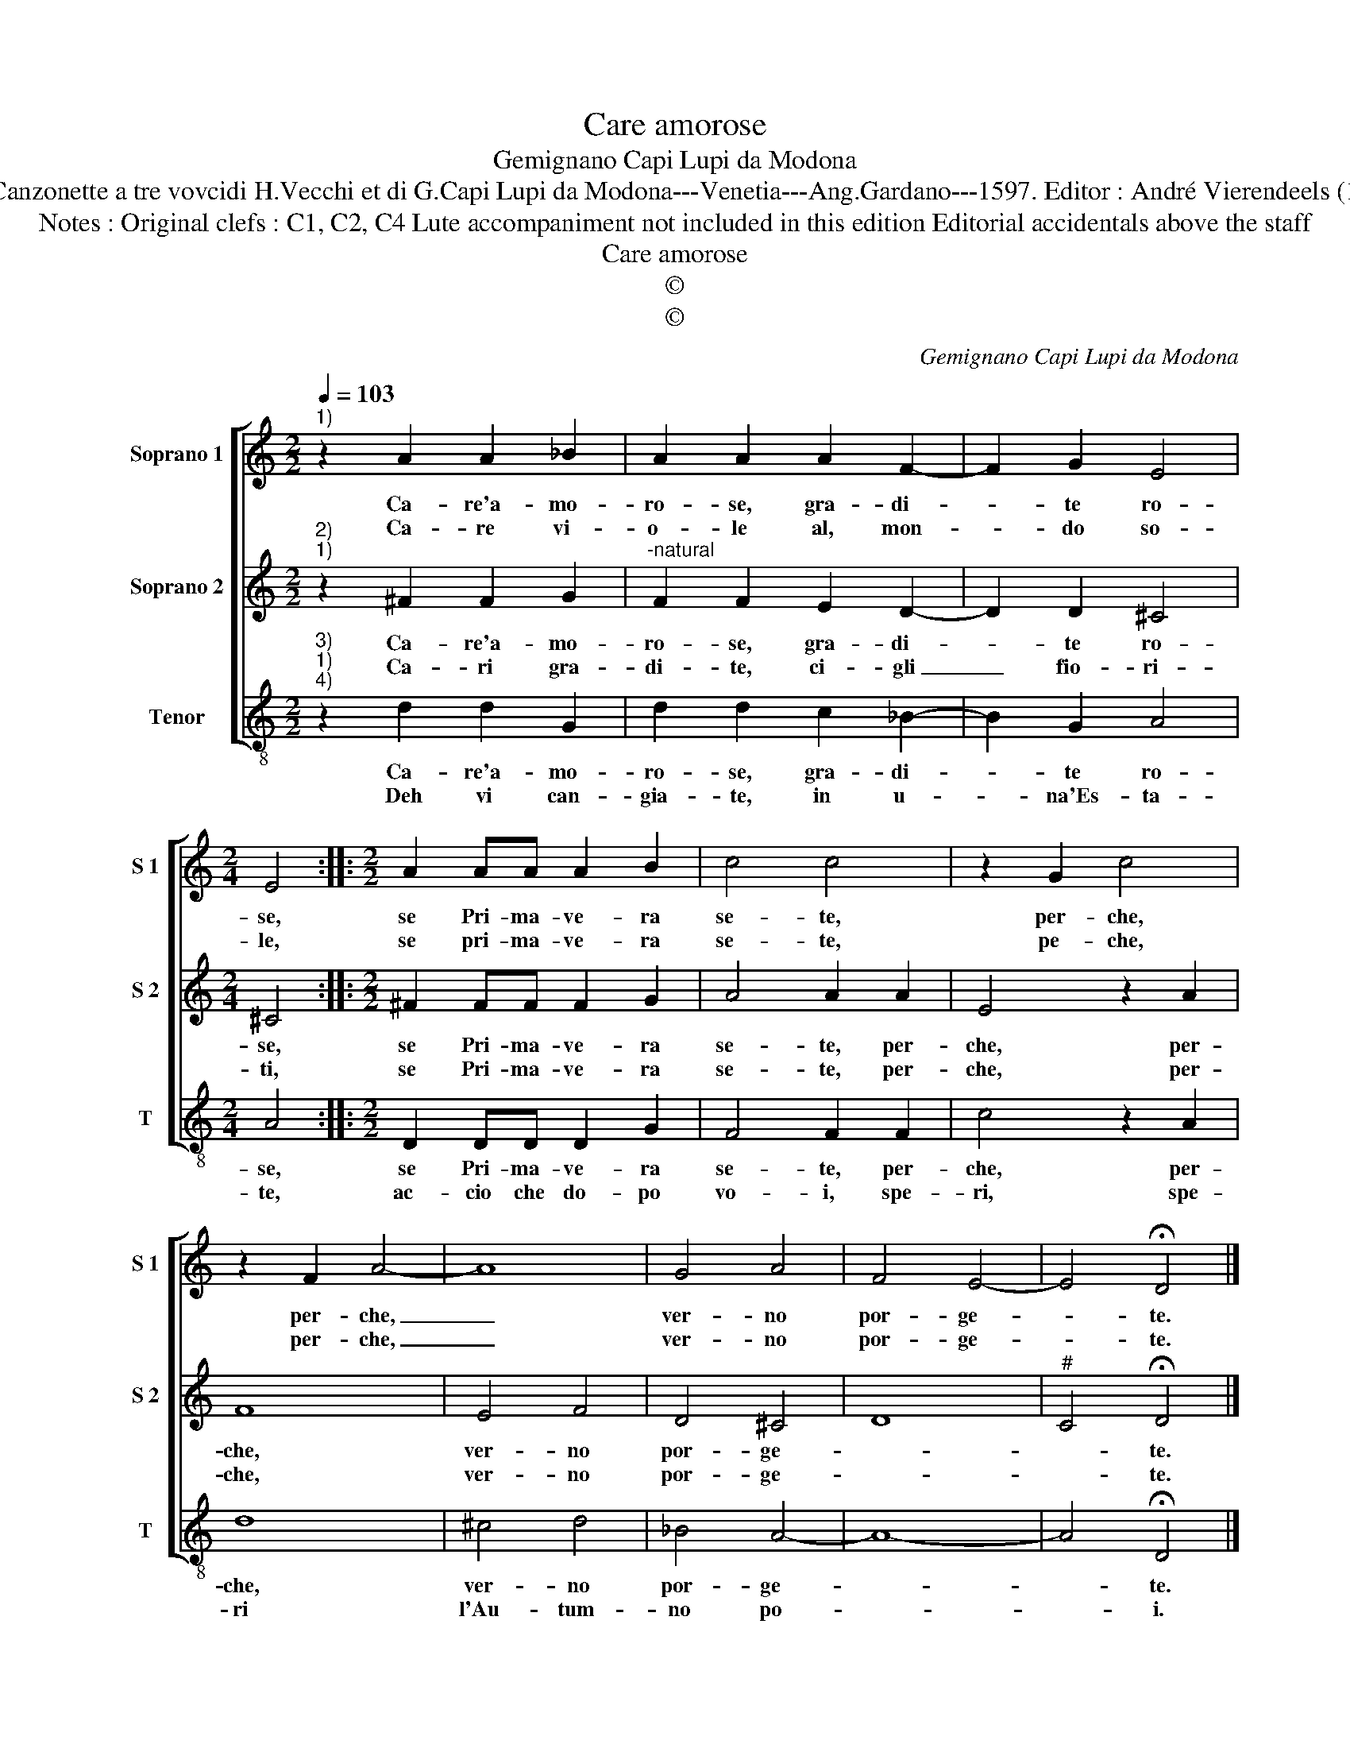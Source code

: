 X:1
T:Care amorose
T:Gemignano Capi Lupi da Modona
T:Source : Canzonette a tre vovcidi H.Vecchi et di G.Capi Lupi da Modona---Venetia---Ang.Gardano---1597. Editor : André Vierendeels (11/02/17).
T:Notes : Original clefs : C1, C2, C4 Lute accompaniment not included in this edition Editorial accidentals above the staff
T:Care amorose
T:©
T:©
C:Gemignano Capi Lupi da Modona
Z:©
%%score [ 1 2 3 ]
L:1/8
Q:1/4=103
M:2/2
K:C
V:1 treble nm="Soprano 1" snm="S 1"
V:2 treble nm="Soprano 2" snm="S 2"
V:3 treble-8 nm="Tenor" snm="T"
V:1
"^1)" z2 A2 A2 _B2 | A2 A2 A2 F2- | F2 G2 E4 |[M:2/4] E4 ::[M:2/2] A2 AA A2 B2 | c4 c4 | z2 G2 c4 | %7
w: Ca- re'a- mo-|ro- se, gra- di-|* te ro-|se,|se Pri- ma- ve- ra|se- te,|per- che,|
w: Ca- re vi-|o- le al, mon-|* do so-|le,|se pri- ma- ve- ra|se- te,|pe- che,|
 z2 F2 A4- | A8 | G4 A4 | F4 E4- | E4 !fermata!D4 |] %12
w: per- che,|_|ver- no|por- ge-|* te.|
w: per- che,|_|ver- no|por- ge-|* te.|
V:2
"^2)""^1)" z2 ^F2 F2 G2 |"^-natural" F2 F2 E2 D2- | D2 D2 ^C4 |[M:2/4] ^C4 ::[M:2/2] ^F2 FF F2 G2 | %5
w: Ca- re'a- mo-|ro- se, gra- di-|* te ro-|se,|se Pri- ma- ve- ra|
w: Ca- ri gra-|di- te, ci- gli|_ fio- ri-|ti,|se Pri- ma- ve- ra|
 A4 A2 A2 | E4 z2 A2 | F8 | E4 F4 | D4 ^C4 | D8 |"^#" C4 !fermata!D4 |] %12
w: se- te, per-|che, per-|che,|ver- no|por- ge-||* te.|
w: se- te, per-|che, per-|che,|ver- no|por- ge-||* te.|
V:3
"^3)""^1)""^4)" z2 d2 d2 G2 | d2 d2 c2 _B2- | B2 G2 A4 |[M:2/4] A4 ::[M:2/2] D2 DD D2 G2 | %5
w: Ca- re'a- mo-|ro- se, gra- di-|* te ro-|se,|se Pri- ma- ve- ra|
w: Deh vi can-|gia- te, in u-|* na'Es- ta-|te,|ac- cio che do- po|
 F4 F2 F2 | c4 z2 A2 | d8 | ^c4 d4 | _B4 A4- | A8- | A4 !fermata!D4 |] %12
w: se- te, per-|che, per-|che,|ver- no|por- ge-||* te.|
w: vo- i, spe-|ri, spe-|ri|l'Au- tum-|no po-||* i.|

